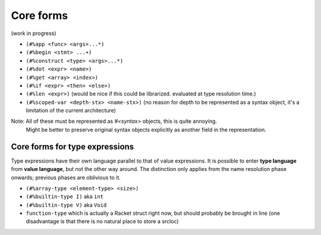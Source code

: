 Core forms
==========

(work in progress)

- ``(#%app <func> <args>...*)``
- ``(#%begin <stmt> ...+)``
- ``(#%construct <type> <args>...*)``
- ``(#%dot <expr> <name>)``
- ``(#%get <array> <index>)``
- ``(#%if <expr> <then> <else>)``
- ``(#%len <expr>)`` (would be nice if this could be librarized. evaluated at type resolution time.)
- ``(#%scoped-var <depth-stx> <name-stx>)`` (no reason for depth to be represented as a syntax object, it's a limitation of the current architecture)

Note: All of these must be represented as `#<syntax>` objects, this is quite annoying.
      Might be better to preserve original syntax objects explicitly as another field in the representation.

Core forms for type expressions
-------------------------------

Type expressions have their own language parallel to that of value expressions.
It is possible to enter **type language** from **value language**, but not the other way around.
The distinction only applies from the name resolution phase onwards; previous phases are oblivious to it.

- ``(#%array-type <element-type> <size>)``
- ``(#%builtin-type I)`` aka ``int``
- ``(#%builtin-type V)`` aka ``Void``
- ``function-type`` which is actually a Racket struct right now, but should probably be brought in line
  (one disadvantage is that there is no natural place to store a srcloc)
